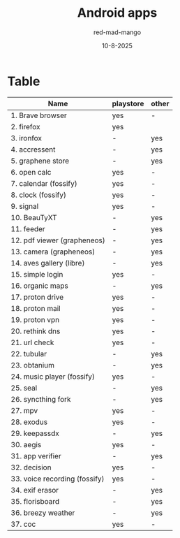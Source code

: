 #+Title: Android apps
#+Date: 10-8-2025
#+Author: red-mad-mango
#+Description: Essential Android apps

* Table
| Name                          | playstore | other |
|-------------------------------+-----------+-------|
| 1. Brave browser              | yes       | -     |
| 2. firefox                    | yes       |       |
| 3. ironfox                    | -         | yes   |
| 4. accressent                 | -         | yes   |
| 5. graphene store             | -         | yes   |
| 6. open calc                  | yes       | -     |
| 7. calendar (fossify)         | yes       | -     |
| 8. clock (fossify)            | yes       | -     |
| 9. signal                     | yes       | -     |
| 10. BeauTyXT                  | -         | yes   |
| 11. feeder                    | -         | yes   |
| 12. pdf viewer (grapheneos)   | -         | yes   |
| 13. camera (grapheneos)       | -         | yes   |
| 14. aves gallery (libre)      | -         | yes   |
| 15. simple login              | yes       | -     |
| 16. organic maps              | -         | yes   |
| 17. proton drive              | yes       | -     |
| 18. proton mail               | yes       | -     |
| 19. proton vpn                | yes       | -     |
| 20. rethink dns               | yes       | -     |
| 21. url check                 | yes       | -     |
| 22. tubular                   | -         | yes   |
| 23. obtanium                  | -         | yes   |
| 24. music player (fossify)    | yes       | -     |
| 25. seal                      | -         | yes   |
| 26. syncthing fork            | -         | yes   |
| 27. mpv                       | yes       | -     |
| 28. exodus                    | yes       | -     |
| 29. keepassdx                 | -         | yes   |
| 30. aegis                     | yes       | -     |
| 31. app verifier              | -         | yes   |
| 32. decision                  | yes       | -     |
| 33. voice recording (fossify) | yes       | -     |
| 34. exif erasor               | -         | yes   |
| 35. florisboard               | -         | yes   |
| 36. breezy weather            | -         | yes   |
| 37. coc                       | yes       | -     |


